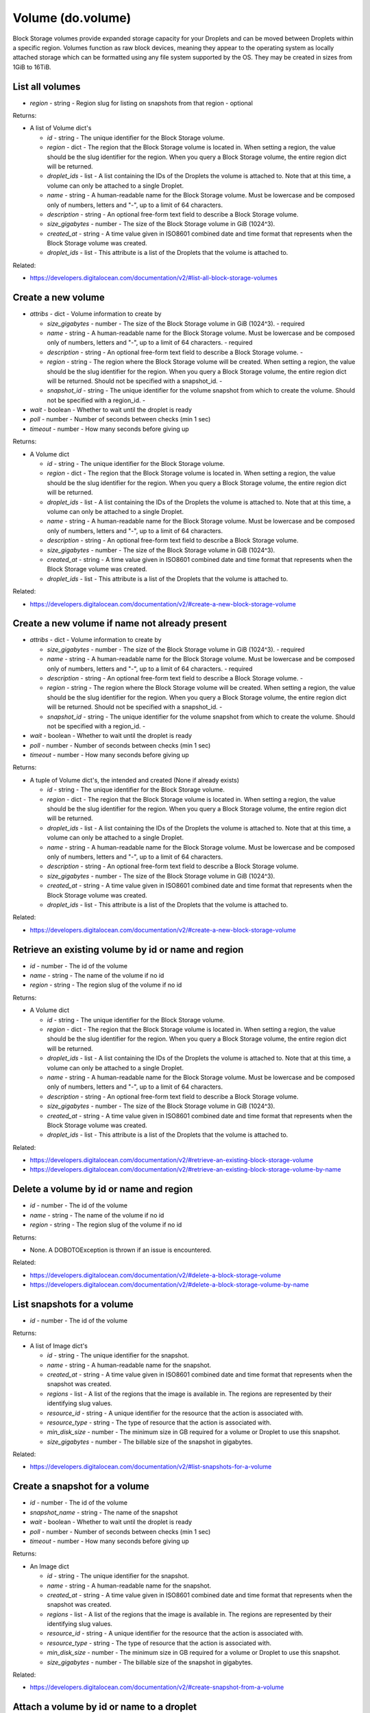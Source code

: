 .. DOBOTO documentation sub class file, created bysphinxter.py.

Volume (do.volume)
============================================

Block Storage volumes provide expanded storage capacity for your Droplets and can be moved between Droplets within a specific region. Volumes function as raw block devices, meaning they appear to the operating system as locally attached storage which can be formatted using any file system supported by the OS. They may be created in sizes from 1GiB to 16TiB.


List all volumes
----------------------------------------------------------------------------------------------------

.. method:: do.volume.list(region=None)

- *region* - string - Region slug for listing on snapshots from that region - optional


Returns:

- A list of Volume dict's

  - *id* - string - The unique identifier for the Block Storage volume.

  - *region* - dict - The region that the Block Storage volume is located in. When setting a region, the value should be the slug identifier for the region. When you query a Block Storage volume, the entire region dict will be returned.

  - *droplet_ids* - list - A list containing the IDs of the Droplets the volume is attached to. Note that at this time, a volume can only be attached to a single Droplet.

  - *name* - string - A human-readable name for the Block Storage volume. Must be lowercase and be composed only of numbers, letters and "-", up to a limit of 64 characters.

  - *description* - string - An optional free-form text field to describe a Block Storage volume.

  - *size_gigabytes* - number - The size of the Block Storage volume in GiB (1024^3).

  - *created_at* - string - A time value given in ISO8601 combined date and time format that represents when the Block Storage volume was created.

  - *droplet_ids* - list - This attribute is a list of the Droplets that the volume is attached to.



Related:

* `<https://developers.digitalocean.com/documentation/v2/#list-all-block-storage-volumes>`_



Create a new volume
----------------------------------------------------------------------------------------------------

.. method:: do.volume.create(attribs, wait=False, poll=5, timeout=300)

- *attribs* - dict - Volume information to create by

  - *size_gigabytes* - number - The size of the Block Storage volume in GiB (1024^3). - required

  - *name* - string - A human-readable name for the Block Storage volume. Must be lowercase and be composed only of numbers, letters and "-", up to a limit of 64 characters. - required

  - *description* - string - An optional free-form text field to describe a Block Storage volume. -

  - *region* - string - The region where the Block Storage volume will be created. When setting a region, the value should be the slug identifier for the region. When you query a Block Storage volume, the entire region dict will be returned. Should not be specified with a snapshot_id. -

  - *snapshot_id* - string - The unique identifier for the volume snapshot from which to create the volume. Should not be specified with a region_id. -

- *wait* - boolean - Whether to wait until the droplet is ready

- *poll* - number - Number of seconds between checks (min 1 sec)

- *timeout* - number - How many seconds before giving up


Returns:

- A Volume dict

  - *id* - string - The unique identifier for the Block Storage volume.

  - *region* - dict - The region that the Block Storage volume is located in. When setting a region, the value should be the slug identifier for the region. When you query a Block Storage volume, the entire region dict will be returned.

  - *droplet_ids* - list - A list containing the IDs of the Droplets the volume is attached to. Note that at this time, a volume can only be attached to a single Droplet.

  - *name* - string - A human-readable name for the Block Storage volume. Must be lowercase and be composed only of numbers, letters and "-", up to a limit of 64 characters.

  - *description* - string - An optional free-form text field to describe a Block Storage volume.

  - *size_gigabytes* - number - The size of the Block Storage volume in GiB (1024^3).

  - *created_at* - string - A time value given in ISO8601 combined date and time format that represents when the Block Storage volume was created.

  - *droplet_ids* - list - This attribute is a list of the Droplets that the volume is attached to.



Related:

* `<https://developers.digitalocean.com/documentation/v2/#create-a-new-block-storage-volume>`_



Create a new volume if name not already present
----------------------------------------------------------------------------------------------------

.. method:: do.volume.present(attribs, wait=False, poll=5, timeout=300)

- *attribs* - dict - Volume information to create by

  - *size_gigabytes* - number - The size of the Block Storage volume in GiB (1024^3). - required

  - *name* - string - A human-readable name for the Block Storage volume. Must be lowercase and be composed only of numbers, letters and "-", up to a limit of 64 characters. - required

  - *description* - string - An optional free-form text field to describe a Block Storage volume. -

  - *region* - string - The region where the Block Storage volume will be created. When setting a region, the value should be the slug identifier for the region. When you query a Block Storage volume, the entire region dict will be returned. Should not be specified with a snapshot_id. -

  - *snapshot_id* - string - The unique identifier for the volume snapshot from which to create the volume. Should not be specified with a region_id. -

- *wait* - boolean - Whether to wait until the droplet is ready

- *poll* - number - Number of seconds between checks (min 1 sec)

- *timeout* - number - How many seconds before giving up


Returns:

- A tuple of Volume dict's, the intended and created (None if already exists)

  - *id* - string - The unique identifier for the Block Storage volume.

  - *region* - dict - The region that the Block Storage volume is located in. When setting a region, the value should be the slug identifier for the region. When you query a Block Storage volume, the entire region dict will be returned.

  - *droplet_ids* - list - A list containing the IDs of the Droplets the volume is attached to. Note that at this time, a volume can only be attached to a single Droplet.

  - *name* - string - A human-readable name for the Block Storage volume. Must be lowercase and be composed only of numbers, letters and "-", up to a limit of 64 characters.

  - *description* - string - An optional free-form text field to describe a Block Storage volume.

  - *size_gigabytes* - number - The size of the Block Storage volume in GiB (1024^3).

  - *created_at* - string - A time value given in ISO8601 combined date and time format that represents when the Block Storage volume was created.

  - *droplet_ids* - list - This attribute is a list of the Droplets that the volume is attached to.



Related:

* `<https://developers.digitalocean.com/documentation/v2/#create-a-new-block-storage-volume>`_



Retrieve an existing volume by id or name and region
----------------------------------------------------------------------------------------------------

.. method:: do.volume.info(id=None, name=None, region=None)

- *id* - number - The id of the volume

- *name* - string - The name of the volume if no id

- *region* - string - The region slug of the volume if no id


Returns:

- A Volume dict

  - *id* - string - The unique identifier for the Block Storage volume.

  - *region* - dict - The region that the Block Storage volume is located in. When setting a region, the value should be the slug identifier for the region. When you query a Block Storage volume, the entire region dict will be returned.

  - *droplet_ids* - list - A list containing the IDs of the Droplets the volume is attached to. Note that at this time, a volume can only be attached to a single Droplet.

  - *name* - string - A human-readable name for the Block Storage volume. Must be lowercase and be composed only of numbers, letters and "-", up to a limit of 64 characters.

  - *description* - string - An optional free-form text field to describe a Block Storage volume.

  - *size_gigabytes* - number - The size of the Block Storage volume in GiB (1024^3).

  - *created_at* - string - A time value given in ISO8601 combined date and time format that represents when the Block Storage volume was created.

  - *droplet_ids* - list - This attribute is a list of the Droplets that the volume is attached to.



Related:

* `<https://developers.digitalocean.com/documentation/v2/#retrieve-an-existing-block-storage-volume>`_

* `<https://developers.digitalocean.com/documentation/v2/#retrieve-an-existing-block-storage-volume-by-name>`_



Delete a volume by id or name and region
----------------------------------------------------------------------------------------------------

.. method:: do.volume.destroy(id=None, name=None, region=None)

- *id* - number - The id of the volume

- *name* - string - The name of the volume if no id

- *region* - string - The region slug of the volume if no id


Returns:

- None. A DOBOTOException is thrown if an issue is encountered.



Related:

* `<https://developers.digitalocean.com/documentation/v2/#delete-a-block-storage-volume>`_

* `<https://developers.digitalocean.com/documentation/v2/#delete-a-block-storage-volume-by-name>`_



List snapshots for a volume
----------------------------------------------------------------------------------------------------

.. method:: do.volume.snapshot_list(id)

- *id* - number - The id of the volume


Returns:

- A list of Image dict's

  - *id* - string - The unique identifier for the snapshot.

  - *name* - string - A human-readable name for the snapshot.

  - *created_at* - string - A time value given in ISO8601 combined date and time format that represents when the snapshot was created.

  - *regions* - list - A list of the regions that the image is available in. The regions are represented by their identifying slug values.

  - *resource_id* - string - A unique identifier for the resource that the action is associated with.

  - *resource_type* - string - The type of resource that the action is associated with.

  - *min_disk_size* - number - The minimum size in GB required for a volume or Droplet to use this snapshot.

  - *size_gigabytes* - number - The billable size of the snapshot in gigabytes.



Related:

* `<https://developers.digitalocean.com/documentation/v2/#list-snapshots-for-a-volume>`_



Create a snapshot for a volume
----------------------------------------------------------------------------------------------------

.. method:: do.volume.snapshot_create(id, snapshot_name, wait=False, poll=5, timeout=300)

- *id* - number - The id of the volume

- *snapshot_name* - string - The name of the snapshot

- *wait* - boolean - Whether to wait until the droplet is ready

- *poll* - number - Number of seconds between checks (min 1 sec)

- *timeout* - number - How many seconds before giving up


Returns:

- An Image dict

  - *id* - string - The unique identifier for the snapshot.

  - *name* - string - A human-readable name for the snapshot.

  - *created_at* - string - A time value given in ISO8601 combined date and time format that represents when the snapshot was created.

  - *regions* - list - A list of the regions that the image is available in. The regions are represented by their identifying slug values.

  - *resource_id* - string - A unique identifier for the resource that the action is associated with.

  - *resource_type* - string - The type of resource that the action is associated with.

  - *min_disk_size* - number - The minimum size in GB required for a volume or Droplet to use this snapshot.

  - *size_gigabytes* - number - The billable size of the snapshot in gigabytes.



Related:

* `<https://developers.digitalocean.com/documentation/v2/#create-snapshot-from-a-volume>`_



Attach a volume by id or name to a droplet
----------------------------------------------------------------------------------------------------

.. method:: do.volume.attach(id=None, name=None, region=None, droplet_id=None, wait=False, poll=5, timeout=300)

- *id* - number - The id of the volume

- *name* - string - The name of the volume if no id

- *region* - string - The region slug of the volume if no id

- *droplet_id* - number - The id of the droplet

- *wait* - boolean - Whether to wait until the droplet is ready

- *poll* - number - Number of seconds between checks (min 1 sec)

- *timeout* - number - How many seconds before giving up


Returns:

- An Action dict

  - *id* - int - A unique numeric ID that can be used to identify and reference an action.

  - *status* - string - The current status of the action. This can be "in-progress", "completed", or "errored".

  - *type* - string - This is the type of action that the dict represents. For example, this could be "attach_volume" to represent the state of a volume attach action.

  - *started_at* - string - A time value given in ISO8601 combined date and time format that represents when the action was initiated.

  - *completed_at* - string - A time value given in ISO8601 combined date and time format that represents when the action was completed.

  - *resource_id* - nullable int - A unique identifier for the resource that the action is associated with.

  - *resource_type* - string - The type of resource that the action is associated with.

  - *region* - dict - The region where the resources acted upon are located.

  - *region_slug* - nullable string - A slug representing the region where the action occurred.



Related:

* `<https://developers.digitalocean.com/documentation/v2/#attach-a-block-storage-volume-to-a-droplet>`_

* `<https://developers.digitalocean.com/documentation/v2/#attach-a-block-storage-volume-to-a-droplet-by-name>`_



Remove a volume by id or name from a droplet
----------------------------------------------------------------------------------------------------

.. method:: do.volume.detach(id=None, name=None, region=None, droplet_id=None, wait=False, poll=5, timeout=300)

- *id* - number - The id of the volume

- *name* - string - The name of the volume if no id

- *region* - string - The region slug of the volume if no id

- *droplet_id* - number - The id of the droplet

- *wait* - boolean - Whether to wait until the droplet is ready

- *poll* - number - Number of seconds between checks (min 1 sec)

- *timeout* - number - How many seconds before giving up


Returns:

- An Action dict

  - *id* - int - A unique numeric ID that can be used to identify and reference an action.

  - *status* - string - The current status of the action. This can be "in-progress", "completed", or "errored".

  - *type* - string - This is the type of action that the dict represents. For example, this could be "attach_volume" to represent the state of a volume attach action.

  - *started_at* - string - A time value given in ISO8601 combined date and time format that represents when the action was initiated.

  - *completed_at* - string - A time value given in ISO8601 combined date and time format that represents when the action was completed.

  - *resource_id* - nullable int - A unique identifier for the resource that the action is associated with.

  - *resource_type* - string - The type of resource that the action is associated with.

  - *region* - dict - The region where the resources acted upon are located.

  - *region_slug* - nullable string - A slug representing the region where the action occurred.



Related:

* `<https://developers.digitalocean.com/documentation/v2/#remove-a-block-storage-volume-from-a-droplet>`_

* `<https://developers.digitalocean.com/documentation/v2/#remove-a-block-storage-volume-from-a-droplet-by-name>`_



Resize a volume
----------------------------------------------------------------------------------------------------

.. method:: do.volume.resize(id, size, region=None, wait=False, poll=5, timeout=300)

- *id* - number - The id of the volume

- *size_gigabytes* - int - The new size of the Block Storage volume in GiB (1024^3). - true

- *region* - string - The slug identifier for the region the volume is located in. -


Returns:

- An Action dict

  - *id* - int - A unique numeric ID that can be used to identify and reference an action.

  - *status* - string - The current status of the action. This can be "in-progress", "completed", or "errored".

  - *type* - string - This is the type of action that the dict represents. For example, this could be "attach_volume" to represent the state of a volume attach action.

  - *started_at* - string - A time value given in ISO8601 combined date and time format that represents when the action was initiated.

  - *completed_at* - string - A time value given in ISO8601 combined date and time format that represents when the action was completed.

  - *resource_id* - nullable int - A unique identifier for the resource that the action is associated with.

  - *resource_type* - string - The type of resource that the action is associated with.

  - *region* - dict - The region where the resources acted upon are located.

  - *region_slug* - nullable string - A slug representing the region where the action occurred.



Related:

* `<https://developers.digitalocean.com/documentation/v2/#resize-a-volume>`_



List all actions for a volume
----------------------------------------------------------------------------------------------------

.. method:: do.volume.action_list(id)

- *id* - number - The id of the volume


Returns:

- A list of Action dict's

  - *id* - int - A unique numeric ID that can be used to identify and reference an action.

  - *status* - string - The current status of the action. This can be "in-progress", "completed", or "errored".

  - *type* - string - This is the type of action that the dict represents. For example, this could be "attach_volume" to represent the state of a volume attach action.

  - *started_at* - string - A time value given in ISO8601 combined date and time format that represents when the action was initiated.

  - *completed_at* - string - A time value given in ISO8601 combined date and time format that represents when the action was completed.

  - *resource_id* - nullable int - A unique identifier for the resource that the action is associated with.

  - *resource_type* - string - The type of resource that the action is associated with.

  - *region* - dict - The region where the resources acted upon are located.

  - *region_slug* - nullable string - A slug representing the region where the action occurred.



Related:

* `<https://developers.digitalocean.com/documentation/v2/#list-all-actions-for-a-volume>`_



Retrieve an existing volume action
----------------------------------------------------------------------------------------------------

.. method:: do.volume.action_info(id, action_id)

- *id* - number - The id of the volume

- *action_id* - number - The id of the action


Returns:

- An Action dict

  - *id* - int - A unique numeric ID that can be used to identify and reference an action.

  - *status* - string - The current status of the action. This can be "in-progress", "completed", or "errored".

  - *type* - string - This is the type of action that the dict represents. For example, this could be "attach_volume" to represent the state of a volume attach action.

  - *started_at* - string - A time value given in ISO8601 combined date and time format that represents when the action was initiated.

  - *completed_at* - string - A time value given in ISO8601 combined date and time format that represents when the action was completed.

  - *resource_id* - nullable int - A unique identifier for the resource that the action is associated with.

  - *resource_type* - string - The type of resource that the action is associated with.

  - *region* - dict - The region where the resources acted upon are located.

  - *region_slug* - nullable string - A slug representing the region where the action occurred.



Related:

* `<https://developers.digitalocean.com/documentation/v2/#retrieve-an-existing-volume-action>`_

